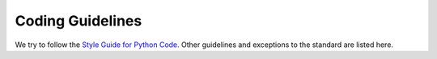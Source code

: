 Coding Guidelines
=================

We try to follow the `Style Guide for Python Code
<http://www.python.org/dev/peps/pep-0008/>`_. Other guidelines and exceptions
to the standard are listed here.
